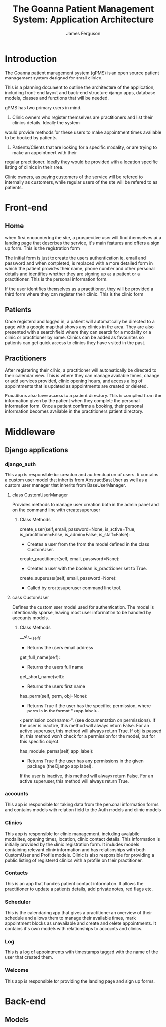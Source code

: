 
#+OPTIONS: ^:nil
#+TITLE: The Goanna Patient Management System:
#+TITLE: Application Architecture
#+AUTHOR: James Ferguson 

* Introduction

The Goanna patient management system (gPMS) is an open source patient management system 
designed for small clinics.

This is a planning document to outline the architecture of the application, including front-end layout
and back-end structure django apps, database models, classes and functions that will be needed.

gPMS has two primary users in mind.

1. Clinic owners who register themselves are practitioners and list their clinics details. Ideally the system
would provide methods for these users to make appointment times available to be booked by patients.

2. Patients/Clients that are looking for a specific modality, or are trying to make an appointment with their
regular practitioner. Ideally they would be provided with a location specific listing of clinics in their area.

Clinic owners, as paying customers of the service will be refered to internally as customers, while regular
users of the site will be refered to as patients.

* Front-end 

** Home

when first encountering the site, a prospective user will find themselves at a landing page that describes the
service, it's main features and offers a sign up form. This is the registration form

The initial form is just to create the users authentication ie, email and password and when completed, is
replaced with a more detailed form in which the patient provides their name, phone number and other personal
details and identifies whether they are signing up as a patient or a practitioner. This is the personal
information form. 

If the user identifies themselves as a practitioner, they will be provided a third form where they can register
their clinic. This is the clinic form

** Patients

Once registerd and logged in, a patient will automatically be directed to a page with a google map that shows
any clinics in the area. They are also presented with a search field where they can search for a modality
or a clinic or practitioner by name. Clinics can be added as favourites so patients can get quick access to 
clinics they have visited in the past.

** Practitioners 

After registering their clinic, a practitioner will automatically be directed to their calendar view. This is
where they can manage available times, change or add services provided, clinic opening hours, and access a log
of appointments that is updated as appointments are created or deleted.

Practitions also have access to a patient directory. This is compiled from the information given by the patient
when they complete the personal information form. Once a patient confirms a booking, their personal information
becomes available in the practitioners patient directory.

* Middleware

** Django applications

*** django_auth  
    This app is responsible for creation and authentication of users. It contains a custom user model that
    inherits from AbstractBaseUser as well as a custom user manager that inherits from BaseUserManager.
    
**** class CustomUserManager
     Provides methods to manage user creation both in the admin panel and on the command line with 
     createsuperuser

***** Class Methods     
      
         create_user(self, email, password=None, is_active=True,
                    is_practitioner=False, is_admin=False, is_staff=False):
         - Creates a user from the from the model defined in the class CustomUser. 

         create_practitioner(self, email, password=None):
         - Creates a user with the boolean is_practitioner set to True.

         create_superuser(self, email, password=None):
         - Called by createsuperuser command line tool.

**** cass CustomUser
     Defines the custom user model used for authentication. The model is intentionally sparse, leaving 
     most user information to be handled by accounts models.

***** Class Methods
      
         __str__(self):

         - Returns the users email address

         get_full_name(self):

         - Returns the users full name

         get_short_name(self):

         - Returns the users first name

         has_perm(self, perm, obj=None):

         - Returns True if the user has the specified permission, where perm is in the format "<app label>.
         <permission codename>". (see documentation on permissions). If the user is inactive, this method 
         will always return False. For an active superuser, this method will always return True.
         If obj is passed in, this method won’t check for a permission for the model, but for this specific 
         object.
         
         has_module_perms(self, app_label):
         
         - Returns True if the user has any permissions in the given package (the Django app label).
         If the user is inactive, this method will always return False. For an active superuser, this 
         method will always return True.
     
*** accounts
    This app is responsible for taking data from the personal information forms and contains models with relation
    field to the Auth models and clinic models

*** Clinics
    This app is responsible for clinic management, including avalabile modalites, opening times, location,
    clinic contact details. This information is initially provided by the clinic registration form. It includes
    models containing relevant clinic information and has relationships with both CustomUser and Profile models.
    Clinic is also responsible for providing a public listing of registered clinics with a profile on their practitioner.

*** Contacts
    This is an app that handles patient contact information. It allows the practitioner to update a patients
    details, add private notes, red flags etc.

*** Scheduler
    This is the calendaring app that gives a practitioner an overview of their schedule and allows them to
    manage their available times, mark appointment blocks as unavailable and create and delete appointments.
    It contains it's own models with relationships to accounts and clinics.

*** Log
    This is a log of appointments with timestamps tagged with the name of the user that created them.
    
*** Welcome
    This app is responsible for providing the landing page and sign up forms.

* Back-end

** Models
